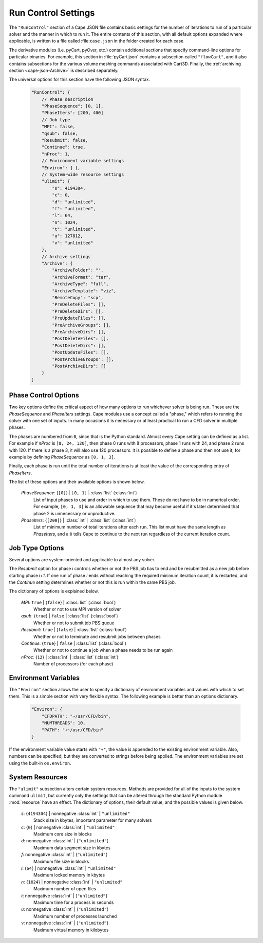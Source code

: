 
.. _cape-json-RunControl:

--------------------
Run Control Settings
--------------------

The ``"RunControl"`` section of a Cape JSON file contains basic settings for the
number of iterations to run of a particular solver and the manner in which to
run it.  The entire contents of this section, with all default options expanded
where applicable, is written to a file called :file:``case.json`` in the folder
created for each case.

The derivative modules (i.e. pyCart, pyOver, etc.) contain additional sections
that specify command-line options for particular binaries.  For example, this
section in :file:`pyCart.json` contains a subsection called ``"flowCart"``, and
it also contains subsections for the various volume meshing commands associated
with Cart3D.  Finally, the :ref:`archiving section <cape-json-Archive>` is
described separately.

The universal options for this section have the following JSON syntax.


    .. code-block:: javascript
    
        "RunControl": {
            // Phase description
            "PhaseSequence": [0, 1],
            "PhaseIters": [200, 400]
            // Job type
            "MPI": false,
            "qsub": false,
            "Resubmit": false,
            "Continue": true,
            "nProc": 1,
            // Environment variable settings
            "Environ": { },
            // System-wide resource settings
            "ulimit": {
                "s": 4194304,
                "c": 0,
                "d": "unlimited",
                "f": "unlimited",
                "l": 64,
                "n": 1024,
                "t": "unlimited",
                "u": 127812,
                "v": "unlimited"
            },
            // Archive settings
            "Archive": {
                "ArchiveFolder": "",
                "ArchiveFormat": "tar",
                "ArchiveType": "full",
                "ArchiveTemplate": "viz",
                "RemoteCopy": "scp",
                "PreDeleteFiles": [],
                "PreDeleteDirs": [],
                "PreUpdateFiles": [],
                "PreArchiveGroups": [],
                "PreArchiveDirs": [],
                "PostDeleteFiles": [],
                "PostDeleteDirs": [],
                "PostUpdateFiles": [],
                "PostArchiveGroups": [],
                "PostArchiveDirs": []
            }
        }
        
.. _cape-json-PhaseControl:

Phase Control Options
=====================

Two key options define the critical aspect of how many options to run whichever
solver is being run.  These are the *PhaseSequence* and *PhaseIters* settings.
Cape modules use a concept called a "phase," which refers to running the solver
with one set of inputs.  In many occasions it is necessary or at least practical
to run a CFD solver in multiple phases.

The phases are numbered from ``0``, since that is the Python standard.  Almost
every Cape setting can be defined as a list.  For example if *nProc* is 
``[8, 24, 120]``, then phase 0 runs with 8 processors, phase 1 runs with 24, and
phase 2 runs with 120.  If there is a phase 3, it will also use 120 processors.
It is possible to define a phase and then not use it, for example by defining
*PhaseSequence* as ``[0, 1, 3]``.

Finally, each phase is run until the total number of iterations is at least the
value of the corresponding entry of *PhaseIters*.

The list of these options and their available options is shown below.

    *PhaseSequence*: {``[0]``} | ``[0, 1]`` | :class:`list` (:class:`int`)
        List of input phases to use and order in which to use them.  These
        do not have to be in numerical order.  For example, ``[0, 1, 3]`` is an
        allowable sequence that may become useful if it's later determined that
        phase 2 is unnecessary or unproductive.
        
    *PhaseIters*: {``[200]``} | :class:`int` | :class:`list` (:class:`int`)
        List of minimum number of total iterations after each run.  This list
        must have the same length as *PhaseIters*, and a ``0`` tells Cape to
        continue to the next run regardless of the current iteration count.

.. _cape-json-job-type:
        
Job Type Options
================

Several options are system-oriented and applicable to almost any solver. 
        
The *Resubmit* option for phase *i* controls whether or not the PBS job has to
end and be resubmitted as a new job before starting phase *i+1*.  If one run of
phase *i* ends without reaching the required minimum iteration count, it is
restarted, and the *Continue* setting determines whether or not this is run
within the same PBS job.

The dictionary of options is explained below.

    *MPI*: ``true`` | {``false``} | :class:`list` (:class:`bool`)
        Whether or not to use MPI version of solver
        
    *qsub*: {``true``} | ``false`` | :class:`list` (:class:`bool`)
        Whether or not to submit job PBS queue
        
    *Resubmit*: ``true`` | {``false``} | :class:`list` (:class:`bool`)
        Whether or not to terminate and resubmit jobs between phases
        
    *Continue*: {``true``} | ``false`` | :class:`list` (:class:`bool`)
        Whether or not to continue a job when a phase needs to be run again
        
    *nProc*: {``12``} | :class:`int` | :class:`list` (:class:`int`)
        Number of processors (for each phase)

        
.. _cape-json-Environ:

Environment Variables
=====================

The ``"Environ"`` section allows the user to specify a dictionary of environment
variables and values with which to set them.  This is a simple section with
very flexible syntax.  The following example is better than an options
dictionary.

    .. code-block:: javascript
    
        "Environ": {
            "CFDPATH": "~/usr/CFD/bin",
            "NUMTHREADS": 10,
            "PATH": "+~/usr/CFD/bin"
        }

If the environment variable value starts with ``"+"``, the value is appended to
the existing environment variable.  Also, numbers can be specified, but they are
converted to strings before being applied.  The environment variables are set
using the built-in ``os.environ``.


.. _cape-json-ulimit:

System Resources
================

The ``"ulimit"`` subsection alters certain system resources. Methods are
provided for all of the inputs to the system command ``ulimit``, but currently
only the settings that can be altered through the standard Python module
:mod:`resource` have an effect. The dictionary of options, their default value,
and the possible values is given below.

    *s*: {``4194304``} | nonnegative :class:`int` | ``"unlimited"``
        Stack size in kbytes, important parameter for many solvers
        
    *c*: {``0``} | nonnegative :class:`int` | ``"unlimited"``
        Maximum core size in blocks
        
    *d*: nonnegative :class:`int` | {``"unlimited"``}
        Maximum data segment size in kbytes

    *f*: nonnegative :class:`int` | {``"unlimited"``}
        Maximum file size in blocks
        
    *l*: {``64``} | nonnegative :class:`int` | ``"unlimited"``
        Maximum locked memory in kbytes
        
    *n*: {``1024``} | nonnegative :class:`int` | ``"unlimited"``
        Maximum number of open files
        
    *t*: nonnegative :class:`int` | {``"unlimited"``}
        Maximum time for a process in seconds
        
    *u*: nonnegative :class:`int` | {``"unlimited"``}
        Maximum number of processes launched
        
    *v*: nonnegative :class:`int` | {``"unlimited"``}
        Maximum virtual memory in kilobytes
        

